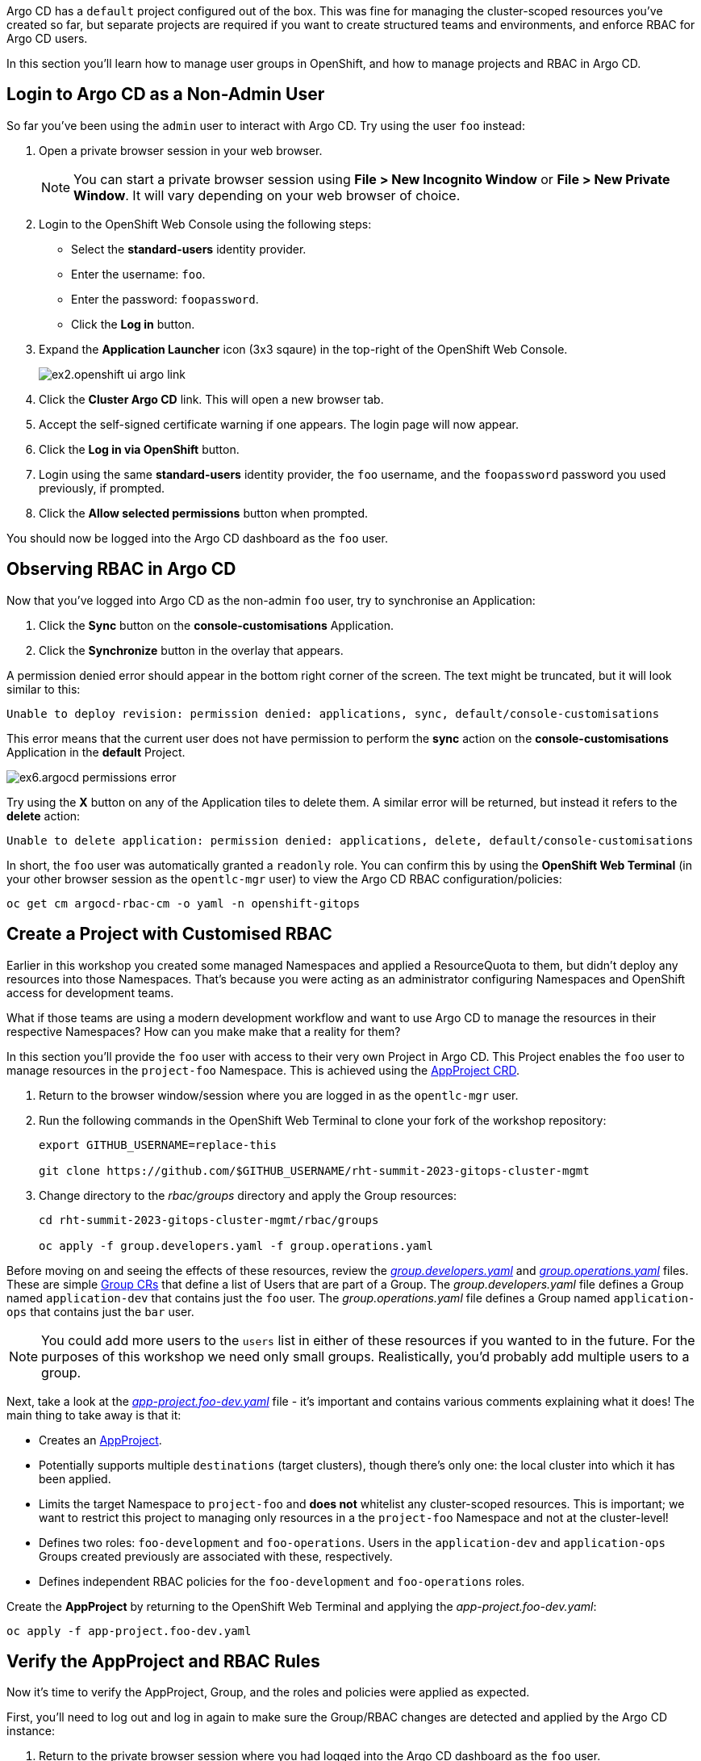 
Argo CD has a `default` project configured out of the box. This was fine for managing the cluster-scoped resources you've created so far, but separate projects are required if you want to create structured teams and environments, and enforce RBAC for Argo CD users.

In this section you'll learn how to manage user groups in OpenShift, and how to manage projects and RBAC in Argo CD.

== Login to Argo CD as a Non-Admin User

So far you've been using the `admin` user to interact with Argo CD. Try using the user `foo` instead:

. Open a private browser session in your web browser.
+
[NOTE]
====
You can start a private browser session using *File > New Incognito Window* or *File > New Private Window*. It will vary depending on your web browser of choice.
====
. Login to the OpenShift Web Console using the following steps:
    * Select the *standard-users* identity provider.
    * Enter the username: `foo`.
    * Enter the password: `foopassword`.
    * Click the *Log in* button.
. Expand the *Application Launcher* icon (3x3 sqaure) in the top-right of the OpenShift Web Console.
+
image::images/ex2.openshift-ui-argo-link.png[]
. Click the **Cluster Argo CD** link. This will open a new browser tab.
. Accept the self-signed certificate warning if one appears. The login page will now appear.
. Click the **Log in via OpenShift** button.
. Login using the same *standard-users* identity provider, the `foo` username, and the `foopassword` password you used previously, if prompted.
. Click the *Allow selected permissions* button when prompted.

You should now be logged into the Argo CD dashboard as the `foo` user.

== Observing RBAC in Argo CD

Now that you've logged into Argo CD as the non-admin `foo` user, try to synchronise an Application:

. Click the *Sync* button on the *console-customisations* Application.
. Click the *Synchronize* button in the overlay that appears.

A permission denied error should appear in the bottom right corner of the screen. The text might be truncated, but it will look similar to this:

[source,plaintext]
----
Unable to deploy revision: permission denied: applications, sync, default/console-customisations
----

This error means that the current user does not have permission to perform the *sync* action on the *console-customisations* Application in the *default* Project.

image:images/ex6.argocd-permissions-error.png[]

Try using the *X* button on any of the Application tiles to delete them. A similar error will be returned, but instead it refers to the *delete* action:

[source,plaintext]
----
Unable to delete application: permission denied: applications, delete, default/console-customisations
----

In short, the `foo` user was automatically granted a `readonly` role. You can confirm this by using the *OpenShift Web Terminal* (in your other browser session as the `opentlc-mgr` user) to view the Argo CD RBAC configuration/policies:

[source,bash]
----
oc get cm argocd-rbac-cm -o yaml -n openshift-gitops
----

== Create a Project with Customised RBAC

Earlier in this workshop you created some managed Namespaces and applied a ResourceQuota to them, but didn't deploy any resources into those Namespaces. That's because you were acting as an administrator configuring Namespaces and OpenShift access for development teams. 

What if those teams are using a modern development workflow and want to use Argo CD to manage the resources in their respective Namespaces? How can you make make that a reality for them?

In this section you'll provide the `foo` user with access to their very own Project in Argo CD. This Project enables the `foo` user to manage resources in the `project-foo` Namespace. This is achieved using the https://argo-cd.readthedocs.io/en/stable/operator-manual/declarative-setup/#projects[AppProject CRD].

. Return to the browser window/session where you are logged in as the `opentlc-mgr` user.
. Run the following commands in the OpenShift Web Terminal to clone your fork of the workshop repository:
+
[source,bash]
----
export GITHUB_USERNAME=replace-this

git clone https://github.com/$GITHUB_USERNAME/rht-summit-2023-gitops-cluster-mgmt
----
. Change directory to the _rbac/groups_ directory and apply the Group resources:
+
[source,bash]
----
cd rht-summit-2023-gitops-cluster-mgmt/rbac/groups

oc apply -f group.developers.yaml -f group.operations.yaml
----

Before moving on and seeing the effects of these resources, review the _https://github.com/evanshortiss/rht-summit-2023-gitops-cluster-mgmt/blob/main/argocd-projects/group.developers.yaml[group.developers.yaml]_ and _https://github.com/evanshortiss/rht-summit-2023-gitops-cluster-mgmt/blob/main/argocd-projects/group.operations.yaml[group.operations.yaml]_ files. These are simple https://docs.openshift.com/container-platform/4.12/rest_api/user_and_group_apis/group-user-openshift-io-v1.html[Group CRs] that define a list of Users that are part of a Group. The _group.developers.yaml_ file defines a Group named `application-dev` that contains just the `foo` user. The _group.operations.yaml_ file defines a Group named `application-ops` that contains just the `bar` user. 

[NOTE]
====
You could add more users to the `users` list in either of these resources if you wanted to in the future. For the purposes of this workshop we need only small groups. Realistically, you'd probably add multiple users to a group.
====

Next, take a look at the _https://github.com/evanshortiss/rht-summit-2023-gitops-cluster-mgmt/blob/main/argocd-projects/app-project.foo-dev.yaml[app-project.foo-dev.yaml]_ file - it's important and contains various comments explaining what it does! The main thing to take away is that it:

    * Creates an https://argo-cd.readthedocs.io/en/stable/operator-manual/declarative-setup/#projects[AppProject].
    * Potentially supports multiple `destinations` (target clusters), though there's only one: the local cluster into which it has been applied.
    * Limits the target Namespace to `project-foo` and *does not* whitelist any cluster-scoped resources. This is important; we want to restrict this project to managing only resources in a the `project-foo` Namespace and not at the cluster-level!
    * Defines two roles: `foo-development` and `foo-operations`. Users in the `application-dev` and `application-ops` Groups created previously are associated with these, respectively.
    * Defines independent RBAC policies for the `foo-development` and `foo-operations` roles.

Create the *AppProject* by returning to the OpenShift Web Terminal and applying the _app-project.foo-dev.yaml_:

[source,bash]
----
oc apply -f app-project.foo-dev.yaml
----

== Verify the AppProject and RBAC Rules

Now it's time to verify the AppProject, Group, and the roles and policies were applied as expected. 

First, you'll need to log out and log in again to make sure the Group/RBAC changes are detected and applied by the Argo CD instance:

. Return to the private browser session where you had logged into the Argo CD dashboard as the `foo` user.
. Logout of the Argo CD dashboard using the *Log out* button in the top-right. The login page should be displayed.
. Click the *Log in via OpenShift* button and sign in:
    * Select the *standard-users* provider.
    * Use the username: `foo`.
    * Use the password: `foopassword`.
    * Click the *Log in* button.

Confirm that Argo CD can see that the `foo` user is a member of the `application-dev` Group:

. Click the *User Info* icon on the left-hand menu in the Argo CD dashboard.
. Confirm that the `foo` user's info shows that they're part of the `application-dev` Group:
+
image:images/ex6.argocd-user-info.png[]

Next, confirm the AppProject and roles:

. Click on the *Settings* (cog/wheel) icon on the left-hand menu in the Argo CD dashboard.
. Select *Projects* from the list of items. A `project-foo-dev` Project should be listed.
. Click on the `project-foo-dev` item in the Project list.
. Switch to the *Roles* tab and confirm that the `foo-development` and `foo-operations` items are listed.
. Click on the `foo-development` role. An overlay should appear.
+
image:images/ex6.argocd-roles-policy.png[]
. Confirm that the the *Groups* section in the overlay shows that the users in the `application-dev` Group are bound to `foo-development` role in this Argo CD (App)Project.

== Summary

In this section you learned:

* That Argo CD enforces RBAC for Projects.
* How to define custom Groups, and add OpenShift users to those Groups.
* How to create custom Projects, Roles, and Policies in Argo CD using *AppProject* CRs.

In the next section you'll learn how to implement continuous deployment for a containerised application using Argo CD.
